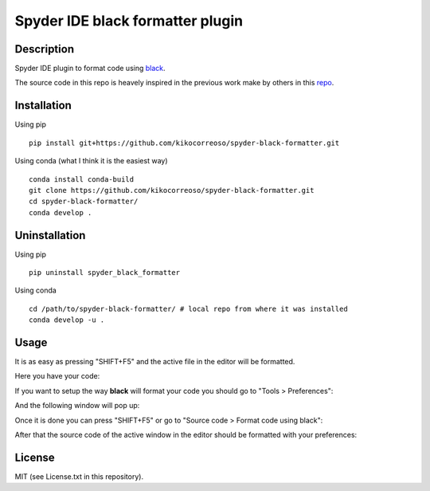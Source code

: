 Spyder IDE black formatter plugin
=================================

Description
-----------
Spyder IDE plugin to format code using `black <https://github.com/ambv/black>`_.

The source code in this repo is heavely inspired in the previous work make by
others in this `repo <https://github.com/spyder-ide/spyder-autopep8>`_.

Installation
------------

Using pip
::

    pip install git+https://github.com/kikocorreoso/spyder-black-formatter.git

Using conda (what I think it is the easiest way)
::

    conda install conda-build
    git clone https://github.com/kikocorreoso/spyder-black-formatter.git
    cd spyder-black-formatter/
    conda develop .

Uninstallation
--------------

Using pip
::

    pip uninstall spyder_black_formatter

Using conda
::

    cd /path/to/spyder-black-formatter/ # local repo from where it was installed
    conda develop -u .

Usage
-----

It is as easy as pressing "SHIFT+F5" and the active file in the editor will be formatted.

Here you have your code:

.. image:: imgs/01-Spyder_file_before.png

If you want to setup the way **black** will format your code you should go to "Tools > Preferences":

.. image:: imgs/02-Spyder_go_to_plugin_setup.png

And the following window will pop up:

.. image:: imgs/03-Spyder_plugin_setup.png

Once it is done you can press "SHIFT+F5" or go to "Source code > Format code using black":

.. image:: imgs/04-Spyder_run_black_formatter.png

After that the source code of the active window in the editor should be formatted with your preferences:

.. image:: imgs/05-Spyder_file_after.png

License
-------

MIT (see License.txt in this repository).




